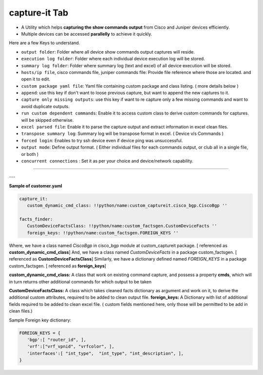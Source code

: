 
capture-it Tab
------------------------

* A Utility which helps **capturing the show commands output** from Cisco and Juniper devices efficiently.
* Multiple devices can be accessed **parallelly** to achieve it quickly.


Here are a few Keys to understand.

* ``output folder``: Folder where all device show commands output captures will reside.
* ``execution log folder``: Folder where each individual device execution log will be stored.
* ``summary log folder``: Folder where summary log (text and excel) of all device execution will be stored.
* ``hosts/ip file``, cisco commands file, juniper commands file: Provide file reference where those are located. and open it to edit.
* ``custom package yaml file``: Yaml file containing custom package and class listing. ( more details below )
* ``append``: use this key if don't want to loose previous capture, but want to append the new captures to it.
* ``capture only missing outputs``: use this key if want to re capture only a few missing commands and want to avoid duplicate outputs.
* ``run custom dependent commands``: Enable it to access custom class to derive custom commands for captures. will be skipped otherwise.
* ``excel parsed file``: Enable it to parse the capture output and extract information in excel clean files.
* ``transpose summary log``: Summary log will be transpose format in excel. ( Device v/s Commands )
* ``forced login``: Enables to try ssh device even if device ping was unsuccessful.
* ``output mode``: Define output format. ( Either individual files for each commands output, or club all in a single file, or both )
* ``concurrent connections`` : Set it as per your choice and device/network capability.

----

.. figure:: img/capture_it.png
   :alt: capture commands list



---

**Sample of customer.yaml**

.. code::

   capture_it:
      custom_dynamic_cmd_class: !!python/name:custom_captureit.cisco_bgp.CiscoBgp ''

   facts_finder:
      CustomDeviceFactsClass: !!python/name:custom_factsgen.CustomDeviceFacts ''
      foreign_keys: !!python/name:custom_factsgen.FOREIGN_KEYS ''


Where,
we have a class named *CiscoBgp* in cisco_bgp module at custom_captureit package. [ referenced as **custom_dynamic_cmd_class**]
And, we have a class named *CustomDeviceFacts* in a package custom_factsgen. [ referenced as **CustomDeviceFactsClass**]
Similarly, we have a dictionary defined named *FOREIGN_KEYS* in a package custom_factsgen. [ referenced as **foreign_keys**]


**custom_dynamic_cmd_class:** A class that work on existing command capture, and possess a property **cmds**, which will in turn returns
other additional commands for which output to be taken

**CustomDeviceFactsClass:** A class which takes cleaned facts dictionary  as argument and work on it, to derive the additional custom attributes,
required to be added to clean output file.
**foreign_keys:** A Dictionary with list of additional fields required to be added to clean excel file. ( custom fields mentioned here, only those will be permitted to be add in clean files.)

Sample Foreign key dictionary: 

.. code::

   FOREIGN_KEYS = {
      'bgp':[ "router_id", ],
      'vrf':["vrf_vpnid", "vrfcolor", ],
      'interfaces':[ "int_type",  "int_type", "int_description", ],
   }
